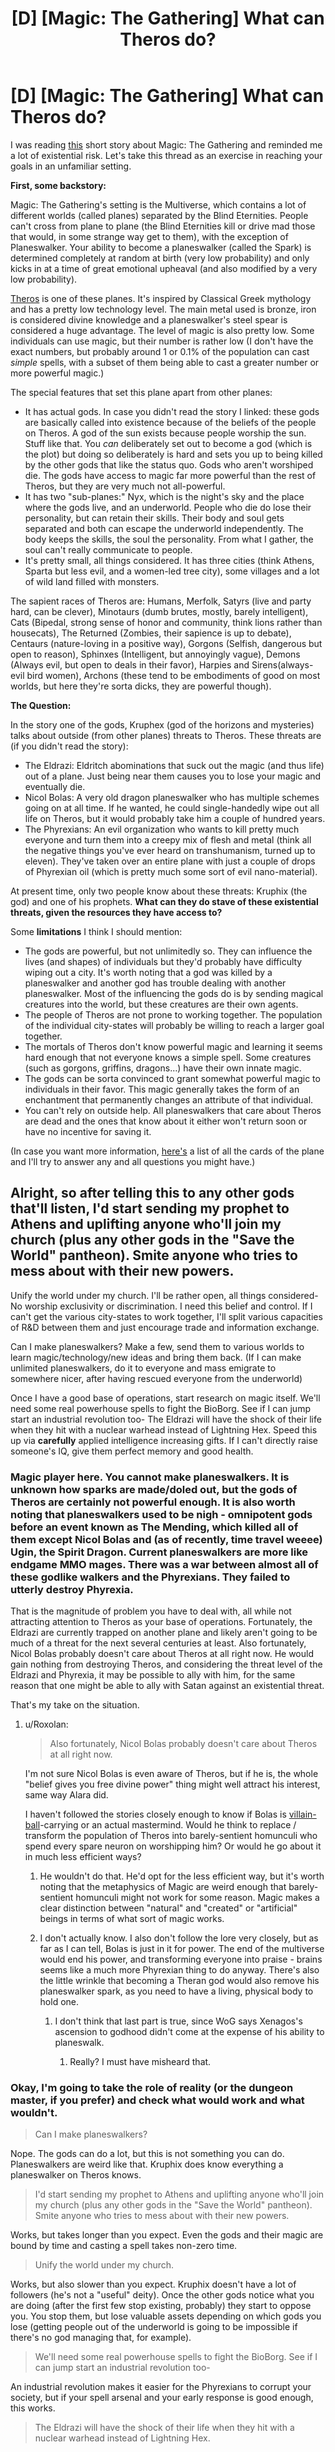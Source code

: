 #+TITLE: [D] [Magic: The Gathering] What can Theros do?

* [D] [Magic: The Gathering] What can Theros do?
:PROPERTIES:
:Score: 10
:DateUnix: 1428189759.0
:DateShort: 2015-Apr-05
:END:
I was reading [[http://magic.wizards.com/en/articles/archive/kruphixs-insight-2014-06-11][this]] short story about Magic: The Gathering and reminded me a lot of existential risk. Let's take this thread as an exercise in reaching your goals in an unfamiliar setting.

*First, some backstory:*

Magic: The Gathering's setting is the Multiverse, which contains a lot of different worlds (called planes) separated by the Blind Eternities. People can't cross from plane to plane (the Blind Eternities kill or drive mad those that would, in some strange way get to them), with the exception of Planeswalker. Your ability to become a planeswalker (called the Spark) is determined completely at random at birth (very low probability) and only kicks in at a time of great emotional upheaval (and also modified by a very low probability).

[[http://mtgsalvation.gamepedia.com/Theros_%28plane%29][Theros]] is one of these planes. It's inspired by Classical Greek mythology and has a pretty low technology level. The main metal used is bronze, iron is considered divine knowledge and a planeswalker's steel spear is considered a huge advantage. The level of magic is also pretty low. Some individuals can use magic, but their number is rather low (I don't have the exact numbers, but probably around 1 or 0.1% of the population can cast /simple/ spells, with a subset of them being able to cast a greater number or more powerful magic.)

The special features that set this plane apart from other planes:

- It has actual gods. In case you didn't read the story I linked: these gods are basically called into existence because of the beliefs of the people on Theros. A god of the sun exists because people worship the sun. Stuff like that. You /can/ deliberately set out to become a god (which is the plot) but doing so deliberately is hard and sets you up to being killed by the other gods that like the status quo. Gods who aren't worshiped die. The gods have access to magic far more powerful than the rest of Theros, but they are very much not all-powerful.
- It has two "sub-planes:" Nyx, which is the night's sky and the place where the gods live, and an underworld. People who die do lose their personality, but can retain their skills. Their body and soul gets separated and both can escape the underworld independently. The body keeps the skills, the soul the personality. From what I gather, the soul can't really communicate to people.
- It's pretty small, all things considered. It has three cities (think Athens, Sparta but less evil, and a women-led tree city), some villages and a lot of wild land filled with monsters.

The sapient races of Theros are: Humans, Merfolk, Satyrs (live and party hard, can be clever), Minotaurs (dumb brutes, mostly, barely intelligent), Cats (Bipedal, strong sense of honor and community, think lions rather than housecats), The Returned (Zombies, their sapience is up to debate), Centaurs (nature-loving in a positive way), Gorgons (Selfish, dangerous but open to reason), Sphinxes (Intelligent, but annoyingly vague), Demons (Always evil, but open to deals in their favor), Harpies and Sirens(always-evil bird women), Archons (these tend to be embodiments of good on most worlds, but here they're sorta dicks, they are powerful though).

*The Question:*

In the story one of the gods, Kruphex (god of the horizons and mysteries) talks about outside (from other planes) threats to Theros. These threats are (if you didn't read the story):

- The Eldrazi: Eldritch abominations that suck out the magic (and thus life) out of a plane. Just being near them causes you to lose your magic and eventually die.
- Nicol Bolas: A very old dragon planeswalker who has multiple schemes going on at all time. If he wanted, he could single-handedly wipe out all life on Theros, but it would probably take him a couple of hundred years.
- The Phyrexians: An evil organization who wants to kill pretty much everyone and turn them into a creepy mix of flesh and metal (think all the negative things you've ever heard on transhumanism, turned up to eleven). They've taken over an entire plane with just a couple of drops of Phyrexian oil (which is pretty much some sort of evil nano-material).

At present time, only two people know about these threats: Kruphix (the god) and one of his prophets. *What can they do stave of these existential threats, given the resources they have access to?*

Some *limitations* I think I should mention:

- The gods are powerful, but not unlimitedly so. They can influence the lives (and shapes) of individuals but they'd probably have difficulty wiping out a city. It's worth noting that a god was killed by a planeswalker and another god has trouble dealing with another planeswalker. Most of the influencing the gods do is by sending magical creatures into the world, but these creatures are their own agents.
- The people of Theros are not prone to working together. The population of the individual city-states will probably be willing to reach a larger goal together.
- The mortals of Theros don't know powerful magic and learning it seems hard enough that not everyone knows a simple spell. Some creatures (such as gorgons, griffins, dragons...) have their own innate magic.
- The gods can be sorta convinced to grant somewhat powerful magic to individuals in their favor. This magic generally takes the form of an enchantment that permanently changes an attribute of that individual.
- You can't rely on outside help. All planeswalkers that care about Theros are dead and the ones that know about it either won't return soon or have no incentive for saving it.

(In case you want more information, [[http://gatherer.wizards.com/Pages/Search/Default.aspx?output=spoiler&method=visual&format=%5B%22Theros+Block%22%5D][here's]] a list of all the cards of the plane and I'll try to answer any and all questions you might have.)


** Alright, so after telling this to any other gods that'll listen, I'd start sending my prophet to Athens and uplifting anyone who'll join my church (plus any other gods in the "Save the World" pantheon). Smite anyone who tries to mess about with their new powers.

Unify the world under my church. I'll be rather open, all things considered- No worship exclusivity or discrimination. I need this belief and control. If I can't get the various city-states to work together, I'll split various capacities of R&D between them and just encourage trade and information exchange.

Can I make planeswalkers? Make a few, send them to various worlds to learn magic/technology/new ideas and bring them back. (If I can make unlimited planeswalkers, do it to everyone and mass emigrate to somewhere nicer, after having rescued everyone from the underworld)

Once I have a good base of operations, start research on magic itself. We'll need some real powerhouse spells to fight the BioBorg. See if I can jump start an industrial revolution too- The Eldrazi will have the shock of their life when they hit with a nuclear warhead instead of Lightning Hex. Speed this up via *carefully* applied intelligence increasing gifts. If I can't directly raise someone's IQ, give them perfect memory and good health.
:PROPERTIES:
:Author: fljared
:Score: 4
:DateUnix: 1428191113.0
:DateShort: 2015-Apr-05
:END:

*** Magic player here. You cannot make planeswalkers. It is unknown how sparks are made/doled out, but the gods of Theros are certainly not powerful enough. It is also worth noting that planeswalkers used to be nigh - omnipotent gods before an event known as The Mending, which killed all of them except Nicol Bolas and (as of recently, time travel weeee) Ugin, the Spirit Dragon. Current planeswalkers are more like endgame MMO mages. There was a war between almost all of these godlike walkers and the Phyrexians. They failed to utterly destroy Phyrexia.

That is the magnitude of problem you have to deal with, all while not attracting attention to Theros as your base of operations. Fortunately, the Eldrazi are currently trapped on another plane and likely aren't going to be much of a threat for the next several centuries at least. Also fortunately, Nicol Bolas probably doesn't care about Theros at all right now. He would gain nothing from destroying Theros, and considering the threat level of the Eldrazi and Phyrexia, it may be possible to ally with him, for the same reason that one might be able to ally with Satan against an existential threat.

That's my take on the situation.
:PROPERTIES:
:Author: Frommerman
:Score: 7
:DateUnix: 1428195983.0
:DateShort: 2015-Apr-05
:END:

**** u/Roxolan:
#+begin_quote
  Also fortunately, Nicol Bolas probably doesn't care about Theros at all right now.
#+end_quote

I'm not sure Nicol Bolas is even aware of Theros, but if he is, the whole "belief gives you free divine power" thing might well attract his interest, same way Alara did.

I haven't followed the stories closely enough to know if Bolas is [[http://tvtropes.org/pmwiki/pmwiki.php/Main/VillainBall][villain-ball]]-carrying or an actual mastermind. Would he think to replace / transform the population of Theros into barely-sentient homunculi who spend every spare neuron on worshipping him? Or would he go about it in much less efficient ways?
:PROPERTIES:
:Author: Roxolan
:Score: 2
:DateUnix: 1428204357.0
:DateShort: 2015-Apr-05
:END:

***** He wouldn't do that. He'd opt for the less efficient way, but it's worth noting that the metaphysics of Magic are weird enough that barely-sentient homunculi might not work for some reason. Magic makes a clear distinction between "natural" and "created" or "artificial" beings in terms of what sort of magic works.
:PROPERTIES:
:Score: 5
:DateUnix: 1428225034.0
:DateShort: 2015-Apr-05
:END:


***** I don't actually know. I also don't follow the lore very closely, but as far as I can tell, Bolas is just in it for power. The end of the multiverse would end his power, and transforming everyone into praise - brains seems like a much more Phyrexian thing to do anyway. There's also the little wrinkle that becoming a Theran god would also remove his planeswalker spark, as you need to have a living, physical body to hold one.
:PROPERTIES:
:Author: Frommerman
:Score: 3
:DateUnix: 1428205184.0
:DateShort: 2015-Apr-05
:END:

****** I don't think that last part is true, since WoG says Xenagos's ascension to godhood didn't come at the expense of his ability to planeswalk.
:PROPERTIES:
:Author: royishere
:Score: 3
:DateUnix: 1428234469.0
:DateShort: 2015-Apr-05
:END:

******* Really? I must have misheard that.
:PROPERTIES:
:Author: Frommerman
:Score: 1
:DateUnix: 1428250651.0
:DateShort: 2015-Apr-05
:END:


*** Okay, I'm going to take the role of reality (or the dungeon master, if you prefer) and check what would work and what wouldn't.

#+begin_quote
  Can I make planeswalkers?
#+end_quote

Nope. The gods can do a lot, but this is not something you can do. Planeswalkers are weird like that. Kruphix does know everything a planeswalker on Theros knows.

#+begin_quote
  I'd start sending my prophet to Athens and uplifting anyone who'll join my church (plus any other gods in the "Save the World" pantheon). Smite anyone who tries to mess about with their new powers.
#+end_quote

Works, but takes longer than you expect. Even the gods and their magic are bound by time and casting a spell takes non-zero time.

#+begin_quote
  Unify the world under my church.
#+end_quote

Works, but also slower than you expect. Kruphix doesn't have a lot of followers (he's not a "useful" deity). Once the other gods notice what you are doing (after the first few stop existing, probably) they start to oppose you. You stop them, but lose valuable assets depending on which gods you lose (getting people out of the underworld is going to be impossible if there's no god managing that, for example).

#+begin_quote
  We'll need some real powerhouse spells to fight the BioBorg. See if I can jump start an industrial revolution too-
#+end_quote

An industrial revolution makes it easier for the Phyrexians to corrupt your society, but if your spell arsenal and your early response is good enough, this works.

#+begin_quote
  The Eldrazi will have the shock of their life when they hit with a nuclear warhead instead of Lightning Hex.
#+end_quote

Probably works. At the very least scares of the Eldrazi.

#+begin_quote
  Speed this up via carefully applied intelligence increasing gifts. If I can't directly raise someone's IQ, give them perfect memory and good health.
#+end_quote

Works.
:PROPERTIES:
:Score: 5
:DateUnix: 1428191846.0
:DateShort: 2015-Apr-05
:END:

**** Speaking of the Eldrazi, note that, though they aren't at all impossible to defeat physically, they can't actually be permanently killed; anything that would do so only seems to banish them back to wherever they came from, for a time. This is apparently problematic enough that an entire plane was sacrificed merely to seal them away for a time, and so no merely physical response to their presence should be seen as a permanent solution.

Also, it's easy, but misleading, to think of the Eldrazi as merely powerful monsters. There's an alien intelligence there, with the power to not just unmake reality, but to resculpt it. In this sense, [[http://mtgsalvation.gamepedia.com/Kozilek][Kozilek]] is scarier than [[http://mtgsalvation.gamepedia.com/Emrakul][Emrakul]]. Sure, Emrakul is big and scary, and has the most destructive power, plus immunity to most magic and the ability to warp time. Kozilek isn't as personally threatening, but it has a fearsome intelligence, which has enabled it to create spawn like [[http://magiccards.info/query?q=%21It+That+Betrays][It That Betrays]], a threat on a whole other level. Instead of merely destroying, Kozilek spreads madness, slowly turning your world and your works to its own purpose. Any people, ideas, or capabilities you have can be turned to Kozilek's service.
:PROPERTIES:
:Author: Endovior
:Score: 6
:DateUnix: 1428224525.0
:DateShort: 2015-Apr-05
:END:


**** I very much doubt that the bigger Eldrazi like Emrakul or Ulamog would care a lot about nukes. It just feels like it would be a far too mundane weapon when you're fighting against beings that have eaten probably more than just a few civilizations that fought back.

Also, Eldrazi don't specifically eat magic, they eat the actual plane. If they stay too long on your plane (and they will), your homeworld will eventually just cease to exist.
:PROPERTIES:
:Author: MirWasTaken
:Score: 3
:DateUnix: 1428194861.0
:DateShort: 2015-Apr-05
:END:

***** Remember, MtG creatures generally aren't actually all that scary directly. Emrakul is a /strategic/ threat, more than a tactical one. See [[http://cardboard-crack.com/post/82651057967/emrakul-color][here]] for one possible way of getting rid of Emrakul. Emrakul is certainly big and scary, but enough direct damage will put it down. As such, nukes probably work... if you're in a position to actually deploy them.

Bear in mind that Emrakul has no obligation to sit in a place where you can bomb it, and can wreak grievous destruction on your universe even while in unoccupied parts of it.
:PROPERTIES:
:Author: Endovior
:Score: 3
:DateUnix: 1428201019.0
:DateShort: 2015-Apr-05
:END:

****** Actually, Emrakul has flying, so you're not blocking it with squirrels without some additional magic. And protection from colored spells is going to stop most direct damage spells.

Luckily nukes, being artifacts, are colorless, and so Emrakul isn't protected from them.

Ulamog, on the other hand, is indestructible. Luckily, he hasn't (yet?) left Zendikar, according to the lore.
:PROPERTIES:
:Author: Lord_Drol
:Score: 1
:DateUnix: 1428217087.0
:DateShort: 2015-Apr-05
:END:

******* Eh, magic to make that particular scene happen is (ironically) easier to arrange than the "15 squirrels" part.

Also, if we're supposing that "nukes" are a valid solution, it should be easier to scramble a bunch of fighters or something to take it out. The problem isn't so much defeating Emrakul in direct combat, it's getting Emrakul in a position where it's going to be possible to engage it in direct combat.
:PROPERTIES:
:Author: Endovior
:Score: 3
:DateUnix: 1428221118.0
:DateShort: 2015-Apr-05
:END:

******** Yes, Levitation for example. Oh, and you need six permanents that you don't care about. Perhaps more 1/1 tokens.

You could get the tokens with a Martial Coup, X=15 (or 21). Or rather, who cares about the tokens. Just cast it with X=5!

Cheaper yet, Wrath of God. In fact, we've got a /whole pantheon/ of wrathful gods. Destroying an eldrazi isn't so hard... except for Ulamog. Him, you need to exile.
:PROPERTIES:
:Author: Lord_Drol
:Score: 1
:DateUnix: 1428225999.0
:DateShort: 2015-Apr-05
:END:

********* You can't just use game-mechanics to justify in-story events. The needs of the game and the needs of the story are very different.
:PROPERTIES:
:Score: 2
:DateUnix: 1428232369.0
:DateShort: 2015-Apr-05
:END:

********** /What/ is the point of the game, if you don't do that? We are in a /game world/, with its own unique rules. We will optimize, within those constraints, and we will tell stories, within that world.

In other places we will tell other stories, set in other worlds, with other rules, but here we are telling a story in this world, with it's own rules.

In HPMOR, a large part of the fun was playing around with the HP rules of magic. If we wanted to tell out own story in a world of our own invention, we could (and we do), but the point of writing in a preexisting world is to play within its existing rules.
:PROPERTIES:
:Author: Lord_Drol
:Score: 1
:DateUnix: 1428234264.0
:DateShort: 2015-Apr-05
:END:

*********** What I mean is that while Wrath of God might say "Destroy all creatures," on the card, in-universe it can't be used to kill all living things on a plane. Same with the squirrels blocking an Eldrazi. It works in the game because it's an abstraction. If you pit 15 squirrels against an Eldrazi outside of the card game, the poor critters die before they even get close to the monstrosity.
:PROPERTIES:
:Score: 3
:DateUnix: 1428234577.0
:DateShort: 2015-Apr-05
:END:

************ Wrath of God destroys all creatures on the /battlefield/. The plane has nothing to do with it.

(And Emrakul shuffles itself into its owner's library when killed. In-game, this ability shows that killing it is just killing a single manifestation of its ineffable and unearthly presence, and it will be back, sooner or later. 15 (or rather 21) squirrels (or soldiers, or whatever) (with Levitation magic) can't stop Emarkul forever, but they can slow it down a bit.)
:PROPERTIES:
:Author: Lord_Drol
:Score: 2
:DateUnix: 1428236187.0
:DateShort: 2015-Apr-05
:END:


************ Wrath of God would actually kill Emrakul. To be fair, it is a magical nuke.
:PROPERTIES:
:Author: mhd-hbd
:Score: 1
:DateUnix: 1429143981.0
:DateShort: 2015-Apr-16
:END:

************* Whose particular God's wrath does that card represent. Or can any measly river god (or MtG equivalent) nuke whole battlefields to oblivion if he feels wrathful enough at the time?
:PROPERTIES:
:Author: Bowbreaker
:Score: 1
:DateUnix: 1429828065.0
:DateShort: 2015-Apr-24
:END:

************** I think it is a spell; anyone with sufficient mana to pump into it would be able to cast it. Higher gods would generally have enough mana.

Oblivion is a black version of the same effect, IIRC.
:PROPERTIES:
:Author: mhd-hbd
:Score: 1
:DateUnix: 1429856706.0
:DateShort: 2015-Apr-24
:END:


*********** u/Roxolan:
#+begin_quote
  We are in a /game world/, with its own unique rules.
#+end_quote

Unless I completely misunderstood this thread, no, we're not. This isn't like the 2YE where the world actually obeys the D&D rules. This is a Magic setting, but the people inside it don't have actual P/T or Tap abilities. The game is just a model, not the underlying reality.
:PROPERTIES:
:Author: Roxolan
:Score: 3
:DateUnix: 1428252072.0
:DateShort: 2015-Apr-05
:END:

************ Um... I don't think it works that way. I don't think it /can/ work that way. The rules of physics are kind of vital to the world, and you can't just change them and expect the world to remain the same. Imagine a Harry Potter fanfic set in a world without the HP magic system. Maybe without magic, maybe with a different magic system (for instance, the D&D one.) You could write some fanfic with that premise, I suppose, but you'd be changing the world so much it would be hard for it to truly be fanfic of HP. Certainly, when told a story is set in the HP universe, you assume until told otherwise that this is /not/ the case, and that the normal rules of canon, and maybe fanon, apply to the letter.
:PROPERTIES:
:Author: Lord_Drol
:Score: 1
:DateUnix: 1428254556.0
:DateShort: 2015-Apr-05
:END:

************* u/Roxolan:
#+begin_quote
  The rules of physics are kind of vital to the world, and you can't just change them and expect the world to remain the same.
#+end_quote

The rules of Magic are not the rules of the /settings/ of Magic. They're approximations of those. Bad approximations, in many cases.

A Theros goat can't literally wield swords, it's just that goat cards are Type:Creature and sword cards are Type:Equipment, and the equipment rules don't bother with details like "does this creature have hands?"

Stories set in Theros, like the discussion we're having in this thread, involve the rules of the setting, not the rules of the card game. At best, the card game can be a source of hints about how the setting works (like how Emrakul is immune to all magic except Ugin's weird colourless brand).
:PROPERTIES:
:Author: Roxolan
:Score: 3
:DateUnix: 1428262877.0
:DateShort: 2015-Apr-06
:END:

************** Ah. Then I suppose this is where we must agree to disagree.

From my point of view, the game and its rules are a vital and integral part of the setting. Otherwise, your just picking and choosing. Your making your own setting, using some preexisting story elements like planes, magic, and planeswalkers. There is nothing wrong with this, but it's no longer the same world. Other than the shared story elements, these two settings share nothing in common. They most assuredly are /not/ the same world.
:PROPERTIES:
:Author: Lord_Drol
:Score: 0
:DateUnix: 1428264459.0
:DateShort: 2015-Apr-06
:END:

*************** u/Roxolan:
#+begin_quote
  Your making your own setting, using some preexisting story elements like planes, magic, and planeswalkers.
#+end_quote

This is precisely what the WotC creative team does though. And what we're doing is using the work of the WotC creative team, same way Harry Potter fanfics use the work of JK Rowling.

The world of Magic-rules-as-physics hasn't been developed anywhere, would look nothing like Theros, and would be rather silly - although it could certainly support a 2YE-style story.
:PROPERTIES:
:Author: Roxolan
:Score: 3
:DateUnix: 1428265815.0
:DateShort: 2015-Apr-06
:END:

**************** No. The creative time works hand in hand with design and development. WotC integrates them all into a cohesive whole, which is actually my /point/.

And while I like 2ye, the thing I hate about it most is how it pathologises lawfulness. It spends /way/ to much time with its carnival of edge cases. No, the edge cases aren't pretty, but honestly the same can be said about our own universe's laws (/cough/, quantum mechanics.)

If you think "follows the rules as written" ends up anything like 2ye, you're mistaken. 2ye goes massively out of its way to twist things into looking as ridiculous as possible, and tries to pretend it's the rules' fault. It isn't.

(To paraphrase a recent meme: Never doubt you can have a universe that is both lawful and sane. Indeed, it's the only thing that's ever existed.)
:PROPERTIES:
:Author: Lord_Drol
:Score: 2
:DateUnix: 1428267646.0
:DateShort: 2015-Apr-06
:END:


***** We've already seen big Eldrazi being physically subdued. It can be done, but it would be problematic in terms of ground and number you'd lose to them.

#+begin_quote
  Also, Eldrazi don't specifically eat magic, they eat the actual plane. If they stay too long on your plane (and they will), your homeworld will eventually just cease to exist.
#+end_quote

They eat mana, not magic. Mana is what keeps planes going.
:PROPERTIES:
:Score: 1
:DateUnix: 1428224778.0
:DateShort: 2015-Apr-05
:END:

****** Two quick questions:

a) Are the Eldrazi the sort to leave a plane alone if it become more trouble than it's worth to eat? That is, if I can find something to temporarily kill Emrakul every time he comes back, will it eventually just choose to go ruin another plane, and deal with us later in it's multiversal plan, or will it take it as an insult and just keep coming back?

b) Are Eldrazi the sort to start sending a few of themselves deep underwater/underground/out of sight to eat the mana of the world without anyone realizing? It would really suck to think they're gone, only for the world to wink out after a few years of stealth-mana-drain.

If the answers are "yes" and "no", then if I can get a reliable superweapon up before one of them shows up, that's a third of the threat gone in the medium term.
:PROPERTIES:
:Author: fljared
:Score: 1
:DateUnix: 1428253327.0
:DateShort: 2015-Apr-05
:END:

******* Eldrazi are essentially lovecraftian monsters. If they have personality and so on, it's not expressed in a way that's easily understood.

It may be they just don't have a concept of victory or defeat, let alone 'too much trouble to handle right now'. As far as I get it, they follow a trail of magic, draining as they go.

This makes my understanding of them that the answer to both questions is 'no'. The plane they're currently infesting/trying to eat, Zendikar, was deliberately chosen as a trap for them though. The magic is particularly powerful, and it's a form of wild magic (literally even) as well. It may be that attempts to drain that kind of power covertly is impossible. If you offend Zendikar, the plane itself is liable to try and get up to hit you.
:PROPERTIES:
:Author: Gyddanar
:Score: 1
:DateUnix: 1428684809.0
:DateShort: 2015-Apr-10
:END:


***** Marit Lage is a worthy opponent to Eldrazi, and isn't even a Planeswalker.
:PROPERTIES:
:Author: mhd-hbd
:Score: 1
:DateUnix: 1429143759.0
:DateShort: 2015-Apr-16
:END:


**** I can make new gods, right? If I have my prophet start talking about Scott, god of hedges and finance, he'll start coming online in a few years?

OK, figure out the tradeoff between consolidating belief and having more gods to believe in- If I can get more total godpower or what-have-you via more total gods, start expanding my pantheon with imaginary gods (Who are, of course, known in lore to be totally loyal to me- Or better yet, just family members who'll never betray me)

If there's no upper limit, institute personal gods for worshippers (Second to me, ala Catholic saints) to get every last marginal drop of god power.

If there's decreasing returns from more gods, have my prophet keep a tight eye on the folklore and apocrypha of my religion- If some minor backwoods cult starts up some evil twin of mine, I could lose power and make a new enemy. In fact, do that anyways- I have enough trouble with competing gods.

As for powers, be more selective but less quiet about them- None of this "One miracle a decade" mystery stuff the other gods like.

Figure out where the marginal value of the additional intelligence powers will be the most useful- Assumably people with bad memories and/or health but high creative skills and fast cognition.

Reveal myself to a few of the +trusted+ (Scratch that, only trusted people get uplifted) high level intellects and get their advice. Same with any new gods I can recruit or create.

God recruitment: Find the dying gods of old times. Recruit them for advice on expanding the old pantheon.

Find the big gods, plead with them about X-Risk, and agree to lower-status worship in exchange for help and control of pantheon.
:PROPERTIES:
:Author: fljared
:Score: 2
:DateUnix: 1428197601.0
:DateShort: 2015-Apr-05
:END:

***** u/deleted:
#+begin_quote
  I can make new gods, right? If I have my prophet start talking about Scott, god of hedges and finance, he'll start coming online in a few years?
#+end_quote

You can, but doing so is imprecise. Trying to create Scott, god of hedges and finance might not cause the version of Scott that you'd actually want.
:PROPERTIES:
:Score: 1
:DateUnix: 1428224869.0
:DateShort: 2015-Apr-05
:END:

****** Well I don't really give a medamn whether he's a hedge god or a lawn god, so long as he's a)Loyal to me, b) Intelligent enough to help my cause, c) Providing my pantheon with more total divine power and d) Totally fine with me creating him purely for the above reasons. Later on, I might experiment with a few gods of knowledge/intelligence/cunning for a divine-side intelligence improvement, if all goes well.
:PROPERTIES:
:Author: fljared
:Score: 1
:DateUnix: 1428252121.0
:DateShort: 2015-Apr-05
:END:


*** u/chaosmosis:
#+begin_quote
  No worship exclusivity or discrimination.
#+end_quote

Most existing religions demand exclusivity. Presumably there is a strong reason for this. I think a non exclusive church would be weakened.
:PROPERTIES:
:Author: chaosmosis
:Score: 1
:DateUnix: 1428367508.0
:DateShort: 2015-Apr-07
:END:

**** Because their gods are interested in worship maximization. I'm more interested in getting as many people as possible on my side, preferably under one umbrella pantheon in the long run. I don't really care if it's me or Kolkugneu who gets the prayer, as long as the resulting divine power is turned towards X-Risk management.
:PROPERTIES:
:Author: fljared
:Score: 2
:DateUnix: 1428370226.0
:DateShort: 2015-Apr-07
:END:


*** To kill everything, you will need some combination of

#+begin_example
  Voltaic Key
  Rings of Brighthearth
  Basalt Monolith
  Astral Conrucopia
  Everflowing Chalice
  Gemstone Array
  Power Conduit
  Riptide Replicator
  Serum Tank
  Dragon's Blood
  Magistrate's Scepter
  Voltaic Myr
  Myr Retriever
  Gilded Lotus
  Time Vault
  Grinding Station
  Kark-Clan Ironworks
#+end_example

This is not destructive in-and-of itself, but it gives infinite mana, turns, card draws, artifact ressurects, milling and counters of all kinds.

Essentially, the opponent happlessly looks on as you summon an army of giant monster tokens, and imprint Isochron Scepters with Counterspell, Lightning, Naturalize, Pay No Heed, and Terror. Mix in some Exile effects for the indestructible stuff.

The other option is to go Green and use Life and Limb (saprolings are forests, forests are saprolings) and then make approximately a quadrillion saprolings (not hard, there are exponential growth-rate saproling strategies) to serve as a Mana battery. Then summon some truly huge mobs, or buff your eternally growing army of saprolings.
:PROPERTIES:
:Author: mhd-hbd
:Score: 1
:DateUnix: 1429143495.0
:DateShort: 2015-Apr-16
:END:


** Are we including what Ajani's up to atm in this?

[[#s][Leonin Planeswalker]]
:PROPERTIES:
:Author: Gyddanar
:Score: 1
:DateUnix: 1428684964.0
:DateShort: 2015-Apr-10
:END:


** Late to the party but what happened to [[http://gatherer.wizards.com/Pages/Search/Default.aspx?action=advanced&format=%5B%22Theros%20Block%22%5D&type=+%5B%22Planeswalker%22%5D][Ajani, Ashiok, Elspeth, Kiora & Xenagos]]?
:PROPERTIES:
:Author: Bowbreaker
:Score: 1
:DateUnix: 1429827331.0
:DateShort: 2015-Apr-24
:END:
